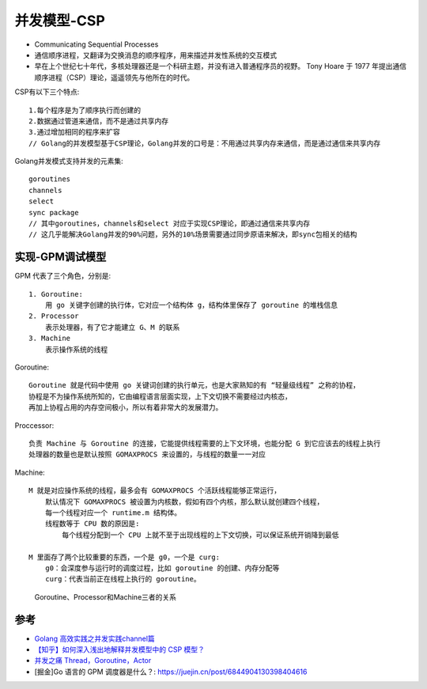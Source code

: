 .. _csp:

并发模型-CSP
###############

* Communicating Sequential Processes
* 通信顺序进程，又翻译为交换消息的顺序程序，用来描述并发性系统的交互模式
* 早在上个世纪七十年代，多核处理器还是一个科研主题，并没有进入普通程序员的视野。 Tony Hoare 于 1977 年提出通信顺序进程（CSP）理论，遥遥领先与他所在的时代。



CSP有以下三个特点::

    1.每个程序是为了顺序执行而创建的
    2.数据通过管道来通信，而不是通过共享内存
    3.通过增加相同的程序来扩容
    // Golang的并发模型基于CSP理论，Golang并发的口号是：不用通过共享内存来通信，而是通过通信来共享内存

Golang并发模式支持并发的元素集::

    goroutines
    channels
    select
    sync package
    // 其中goroutines，channels和select 对应于实现CSP理论，即通过通信来共享内存
    // 这几乎能解决Golang并发的90%问题，另外的10%场景需要通过同步原语来解决，即sync包相关的结构


实现-GPM调试模型
================

GPM 代表了三个角色，分别是::

    1. Goroutine:
        用 go 关键字创建的执行体，它对应一个结构体 g，结构体里保存了 goroutine 的堆栈信息
    2. Processor
        表示处理器，有了它才能建立 G、M 的联系
    3. Machine
        表示操作系统的线程

Goroutine::

    Goroutine 就是代码中使用 go 关键词创建的执行单元，也是大家熟知的有 “轻量级线程” 之称的协程，
    协程是不为操作系统所知的，它由编程语言层面实现，上下文切换不需要经过内核态，
    再加上协程占用的内存空间极小，所以有着非常大的发展潜力。

Proccessor::

    负责 Machine 与 Goroutine 的连接，它能提供线程需要的上下文环境，也能分配 G 到它应该去的线程上执行
    处理器的数量也是默认按照 GOMAXPROCS 来设置的，与线程的数量一一对应

Machine::

    M 就是对应操作系统的线程，最多会有 GOMAXPROCS 个活跃线程能够正常运行，
        默认情况下 GOMAXPROCS 被设置为内核数，假如有四个内核，那么默认就创建四个线程，
        每一个线程对应一个 runtime.m 结构体。
        线程数等于 CPU 数的原因是:
            每个线程分配到一个 CPU 上就不至于出现线程的上下文切换，可以保证系统开销降到最低

    M 里面存了两个比较重要的东西，一个是 g0，一个是 curg:
        g0：会深度参与运行时的调度过程，比如 goroutine 的创建、内存分配等
        curg：代表当前正在线程上执行的 goroutine。


.. figure:: /images/languages/golangs/GPM.png

   Goroutine、Processor和Machine三者的关系











参考
====

* `Golang 高效实践之并发实践channel篇 <https://www.cnblogs.com/makelu/p/11205704.html>`_
* `【知乎】如何深入浅出地解释并发模型中的 CSP 模型？ <https://www.zhihu.com/question/26192499>`_
* `并发之痛 Thread，Goroutine，Actor <http://jolestar.com/parallel-programming-model-thread-goroutine-actor/>`_
* [掘金]Go 语言的 GPM 调度器是什么？: https://juejin.cn/post/6844904130398404616

